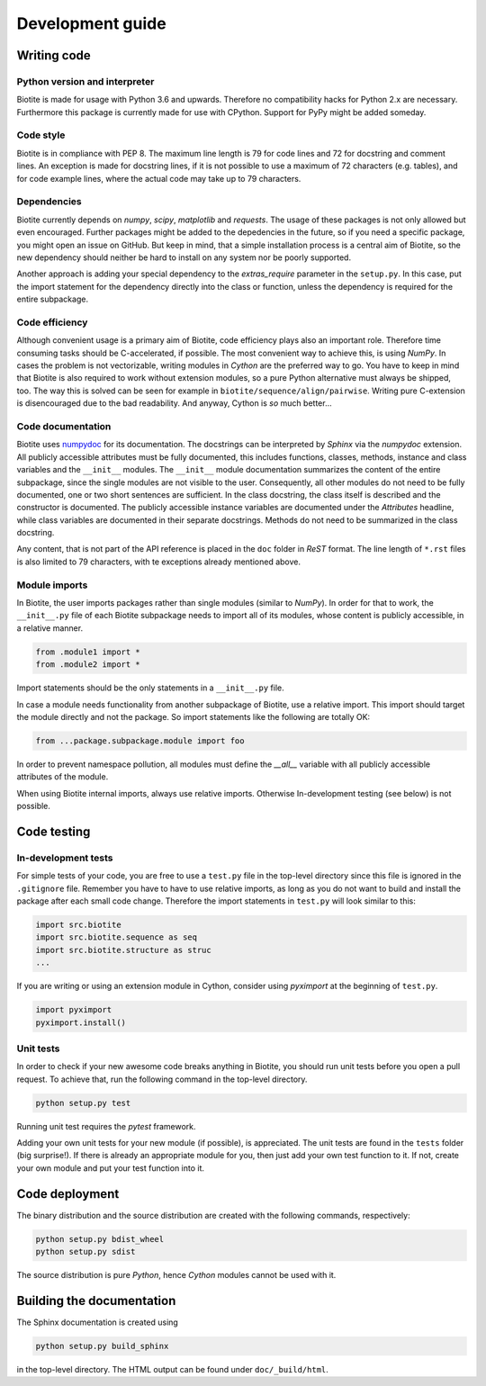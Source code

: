 Development guide
=================

Writing code
------------

Python version and interpreter
^^^^^^^^^^^^^^^^^^^^^^^^^^^^^^
Biotite is made for usage with Python 3.6 and upwards. Therefore no
compatibility hacks for Python 2.x are necessary. Furthermore this package is
currently made for use with CPython. Support for PyPy might be added someday.

Code style
^^^^^^^^^^
Biotite is in compliance with PEP 8. The maximum line length is 79 for
code lines and 72 for docstring and comment lines. An exception is made for
docstring lines, if it is not possible to use a maximum of 72 characters
(e.g. tables), and for code example lines, where the actual code may take
up to 79 characters.

Dependencies
^^^^^^^^^^^^
Biotite currently depends on `numpy`, `scipy`, `matplotlib` and `requests`.
The usage of these packages is not only allowed but even encouraged. Further
packages might be added to the depedencies in the future, so if you need a
specific package, you might open an issue on GitHub. But keep in mind, that a
simple installation process is a central aim of Biotite, so the new dependency
should neither be hard to install on any system nor be poorly supported.

Another approach is adding your special dependency to the `extras_require`
parameter in the ``setup.py``. In this case, put the import statement for the
dependency directly into the class or function, unless the dependency is
required for the entire subpackage.

Code efficiency
^^^^^^^^^^^^^^^
Although convenient usage is a primary aim of Biotite, code efficiency
plays also an important role. Therefore time consuming tasks should be
C-accelerated, if possible.
The most convenient way to achieve this, is using *NumPy*.
In cases the problem is not vectorizable, writing modules in *Cython* are the
preferred way to go. You have to keep in mind that Biotite is also
required to work without extension modules, so a pure Python alternative must
always be shipped, too. The way this is solved can be seen for example in
``biotite/sequence/align/pairwise``.
Writing pure C-extension is disencouraged due to the bad readability.
And anyway, Cython is *so* much better...

Code documentation
^^^^^^^^^^^^^^^^^^
Biotite uses
`numpydoc <https://github.com/numpy/numpy/blob/master/doc/HOWTO_DOCUMENT.rst.txt>`_
for its documentation. The docstrings can be interpreted by *Sphinx* via the
*numpydoc* extension. All publicly accessible attributes must be fully
documented, this includes functions, classes, methods, instance and class
variables and the ``__init__`` modules.
The ``__init__`` module documentation summarizes the content of the entire
subpackage, since the single modules are not visible to the user.
Consequently, all other modules do not need to be fully documented, one or
two short sentences are sufficient.
In the class docstring, the class itself is described and the constructor is
documented. The publicly accessible instance variables are documented under the
`Attributes` headline, while class variables are documented in their separate
docstrings. Methods do not need to be summarized in the class docstring.

Any content, that is not part of the API reference is placed in the ``doc``
folder in *ReST* format. The line length of ``*.rst`` files is also limited to
79 characters, with te exceptions already mentioned above.

Module imports
^^^^^^^^^^^^^^

In Biotite, the user imports packages rather than single modules
(similar to *NumPy*). In order for that to work, the ``__init__.py`` file
of each Biotite subpackage needs to import all of its modules,
whose content is publicly accessible, in a relative manner.

.. code-block:: python

   from .module1 import *
   from .module2 import *

Import statements should be the only statements in a ``__init__.py`` file.

In case a module needs functionality from another subpackage of Biotite,
use a relative import. This import should target the module directly and not
the package. So import statements like the following are totally OK:

.. code-block:: python

   from ...package.subpackage.module import foo

In order to prevent namespace pollution, all modules must define the `__all__`
variable with all publicly accessible attributes of the module.

When using Biotite internal imports, always use relative imports. Otherwise
In-development testing (see below) is not possible.

Code testing
------------

In-development tests
^^^^^^^^^^^^^^^^^^^^

For simple tests of your code, you are free to use a ``test.py`` file in the
top-level directory since this file is ignored in the ``.gitignore`` file.
Remember you have to have to use relative imports, as long as you do not want
to build and install the package after each small code change. Therefore the
import statements in ``test.py`` will look similar to this:

.. code-block:: python

   import src.biotite
   import src.biotite.sequence as seq
   import src.biotite.structure as struc
   ...

If you are writing or using an extension module in Cython, consider using
`pyximport` at the beginning of ``test.py``.

.. code-block:: python

   import pyximport
   pyximport.install()

Unit tests
^^^^^^^^^^

In order to check if your new awesome code breaks anything in Biotite,
you should run unit tests before you open a pull request. To achieve that,
run the following command in the top-level directory.

.. code-block:: python

   python setup.py test

Running unit test requires the `pytest` framework.

Adding your own unit tests for your new module (if possible), is appreciated.
The unit tests are found in the ``tests`` folder (big surprise!). If there
is already an appropriate module for you, then just add your own test function
to it. If not, create your own module and put your test function into it.

Code deployment
---------------

The binary distribution and the source distribution are created with
the following commands, respectively:

.. code-block:: python

   python setup.py bdist_wheel
   python setup.py sdist

The source distribution is pure *Python*, hence *Cython* modules cannot be used
with it.

Building the documentation
--------------------------

The Sphinx documentation is created using

.. code-block:: python

   python setup.py build_sphinx

in the top-level directory. The HTML output can be found under
``doc/_build/html``.
